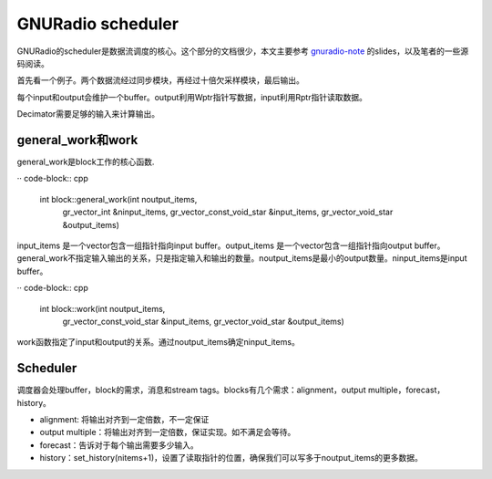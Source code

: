 GNURadio scheduler
======================

GNURadio的scheduler是数据流调度的核心。这个部分的文档很少，本文主要参考 gnuradio-note_ 的slides，以及笔者的一些源码阅读。

.. _gnuradio-note: http://www.trondeau.com/blog/2013/9/15/explaining-the-gnu-radio-scheduler.html

首先看一个例子。两个数据流经过同步模块，再经过十倍欠采样模块，最后输出。

.. image:: ../fig/scheduler-1.png

每个input和output会维护一个buffer。output利用Wptr指针写数据，input利用Rptr指针读取数据。

.. image:: ../fig/scheduler-2.png

Decimator需要足够的输入来计算输出。

.. image:: ../fig/scheduler-3.png


general_work和work
---------------------

general_work是block工作的核心函数.


·· code-block:: cpp

    int block::general_work(int noutput_items,
        gr_vector_int &ninput_items,
        gr_vector_const_void_star &input_items,
        gr_vector_void_star &output_items)


input_items 是一个vector包含一组指针指向input buffer。output_items 是一个vector包含一组指针指向output buffer。general_work不指定输入输出的关系，只是指定输入和输出的数量。noutput_items是最小的output数量。ninput_items是input buffer。


·· code-block:: cpp

    int block::work(int noutput_items, 
        gr_vector_const_void_star &input_items,
        gr_vector_void_star &output_items)


work函数指定了input和output的关系。通过noutput_items确定ninput_items。


Scheduler
---------------------
调度器会处理buffer，block的需求，消息和stream tags。blocks有几个需求：alignment，output multiple，forecast，history。

.. image:: ../fig/scheduler-4.png

* alignment: 将输出对齐到一定倍数，不一定保证
* output multiple：将输出对齐到一定倍数，保证实现。如不满足会等待。
* forecast：告诉对于每个输出需要多少输入。
* history：set_history(nitems+1)，设置了读取指针的位置，确保我们可以写多于noutput_items的更多数据。


